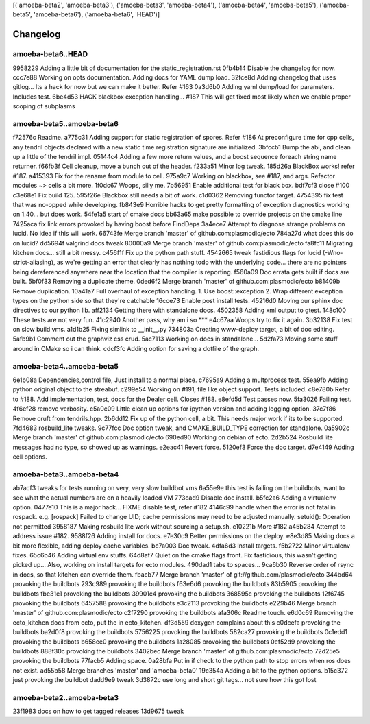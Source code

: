 [('amoeba-beta2', 'amoeba-beta3'), ('amoeba-beta3', 'amoeba-beta4'), ('amoeba-beta4', 'amoeba-beta5'), ('amoeba-beta5', 'amoeba-beta6'), ('amoeba-beta6', 'HEAD')]

Changelog
=========

amoeba-beta6..HEAD
^^^^^^^^^^^^^^^^^^

9958229 Adding a little bit of documentation for the static_registration.rst
0fb4b14 Disable the changelog for now.
ccc7e88 Working on opts documentation. Adding docs for YAML dump load.
32fce8d Adding changelog that uses gitlog... Its a hack for now but we can make it better. Refer #163
0a3d6b0 Adding yaml dump/load for parameters. Includes test.
6be4d53 HACK blackbox exception handling... #187 This will get fixed most likely when we enable proper scoping of subplasms

amoeba-beta5..amoeba-beta6
^^^^^^^^^^^^^^^^^^^^^^^^^^

f72576c Readme.
a775c31 Adding support for static registration of spores. Refer #186 At preconfigure time for cpp cells, any tendril objects declared with a new static time registration signature are initialized.
3bfccb1 Bump the abi, and clean up a little of the tendril impl.
05144c4 Adding a few more return values, and a boost sequence foreach string name returner.
f66fb3f Cell cleanup, move a bunch out of the header.
f233a51 Minor log tweak.
185d26a BlackBox works!  refer #187.
a415393 Fix for the rename from module to cell.
975a9c7 Working on blackbox, see #187, and args. Refactor modules ~> cells a bit more.
1f0dc67 Woops, silly me.
7b56951 Enable additional test for black box.
bdf7cf3 close #100
c3e68e1 Fix build 125.
595f26e Blackbox still needs a bit of work.
c1d0362 Removing functor target.
4754395 fix test that was no-opped while developing.
fb843e9 Horrible hacks to get pretty formatting of exception diagnostics working on 1.40...   but does work.
54fe1a5 start of cmake docs
bb63a65 make possible to override projects on the cmake line
7425aca fix link errors provoked by having boost before FindDeps
3a4ece7 Attempt to diagnose strange problems on lucid.  No idea if this will work.
66743fe Merge branch 'master' of github.com:plasmodic/ecto
784a27d what does this do on lucid?
dd5694f valgrind docs tweak
80000a9 Merge branch 'master' of github.com:plasmodic/ecto
fa8fc11 Migrating kitchen docs... still a bit messy.
c456f1f Fix up the python path stuff.
4542665 tweak fastidious flags for lucid (-Wno-strict-aliasing), as we're getting an error that clearly has nothing todo with the underlying code... there are no pointers being dereferenced anywhere near the location that the compiler is reporting.
f560a09 Doc errata gets built if docs are built.
5bf0f33 Removing a duplicate theme.
0ded6f2 Merge branch 'master' of github.com:plasmodic/ecto
b81409b Remove duplication.
10a41a7 Full overhaul of exception handling. 1.  Use boost::exception 2.  Wrap different exception types on the python side so that they're catchable
16cce73 Enable post install tests.
45216d0 Moving our sphinx doc directives to our python lib.
aff2134 Getting there with standalone docs.
4502358 Adding xml output to gtest.
148c100 These tests are not very fun.
41c2940 Another pass, why am i so ***
e4c67aa Woops try to fix it again.
3b32138 Fix test on slow build vms.
a1d1b25 Fixing simlink to __init__.py
734803a Creating www-deploy target, a bit of doc editing.
5afb9b1 Comment out the graphviz css crud.
5ac7113 Working on docs in standalone...
5d2fa73 Moving some stuff around in CMake so i can think.
cdcf3fc Adding option for saving a dotfile of the graph.

amoeba-beta4..amoeba-beta5
^^^^^^^^^^^^^^^^^^^^^^^^^^

6e1b08a Dependencies,control file, Just install to a normal place.
c7695a9 Adding a multprocess test.
55ea9fb Adding python original object to the streabuf.
c299e54 Working on #191, file like object support.  Tests included.
c8e780b Refer to #188.  Add implementation, test, docs for the Dealer cell. Closes #188.
e8efd5d Test passes now.
5fa3026 Failing test.
4f6ef28 remove verbosity.
c5a0c09 Little clean up options for ipython version and adding logging option.
37c7f86 Remove cruft from tendrils.hpp.
2b6dd12 Fix up of the python cell, a bit. This needs major work if its to be supported.
7fd4683 rosbuild_lite tweaks.
9c77fcc Doc option tweak, and CMAKE_BUILD_TYPE correction for standalone.
0a5902c Merge branch 'master' of github.com:plasmodic/ecto
690ed90 Working on debian of ecto.
2d2b524 Rosbuild lite messages had no type, so showed up as warnings.
e2eac41 Revert force.
5120ef3 Force the doc target.
d7e4149 Adding cell options.

amoeba-beta3..amoeba-beta4
^^^^^^^^^^^^^^^^^^^^^^^^^^

ab7acf3 tweaks for tests running on very, very slow buildbot vms
6a55e9e this test is failing on the buildbots, want to see what the actual numbers are on a heavily loaded VM
773cad9 Disable doc install.
b5fc2a6 Adding a virtualenv option.
0477e10 This is a major hack... FIXME disable test, refer  #182
4146c99 handle when the error is not fatal in rospack. e.g. [rospack] Failed to change UID; cache permissions may need to be adjusted manually. setuid(): Operation not permitted
3958187 Making rosbuild lite work without sourcing a setup.sh.
c10221b More #182
a45b284 Attempt to address issue #182.
9588f26 Adding install for docs.
e7e30c9 Better permissions on the deploy.
e8e3d85 Making docs a bit more flexible, adding deploy cache variables.
bc7a003 Doc tweak.
4dfa6d3 Install targets.
f5b2722 Minor virtualenv fixes.
65c6b46 Adding virtual env stuffs.
64d8af7 Quiet on the cmake flags front. Fix fastidious, this wasn't getting picked up... Also, working on install targets for ecto modules.
490dad1 tabs to spaces...
9ca6b30 Reverse order of rsync in docs, so that kitchen can override them.
fbacb77 Merge branch 'master' of git://github.com/plasmodic/ecto
344bd64 provoking the buildbots
293c989 provoking the buildbots
f63e6d6 provoking the buildbots
83b5905 provoking the buildbots
fbe31e1 provoking the buildbots
39901c4 provoking the buildbots
368595c provoking the buildbots
12f6745 provoking the buildbots
6457588 provoking the buildbots
e3c2113 provoking the buildbots
e229b46 Merge branch 'master' of github.com:plasmodic/ecto
c2f7290 provoking the buildbots
afa306c Readme touch.
e6d0c69 Removing the ecto_kitchen docs from ecto, put the in ecto_kitchen.
df3d559 doxygen complains about this
c0dcefa provoking the buildbots
ba2d0f8 provoking the buildbots
5756225 provoking the buildbots
582ca27 provoking the buildbots
0c1edd1 provoking the buildbots
b658ee0 provoking the buildbots
1a28085 provoking the buildbots
0ef52d9 provoking the buildbots
888f30c provoking the buildbots
3402bec Merge branch 'master' of github.com:plasmodic/ecto
72d25e5 provoking the buildbots
77facb5 Adding space.
0a28bfa Put in if check to the python path to stop errors when ros does not exist.
ad55b58 Merge branches 'master' and 'amoeba-beta0'
19c354a Adding a bit to the python options.
b15c372 just provoking the buildbot
dadd9e9 tweak
3d3872c use long and short git tags...   not sure how this got lost

amoeba-beta2..amoeba-beta3
^^^^^^^^^^^^^^^^^^^^^^^^^^

23f1983 docs on how to get tagged releases
13d9675 tweak

